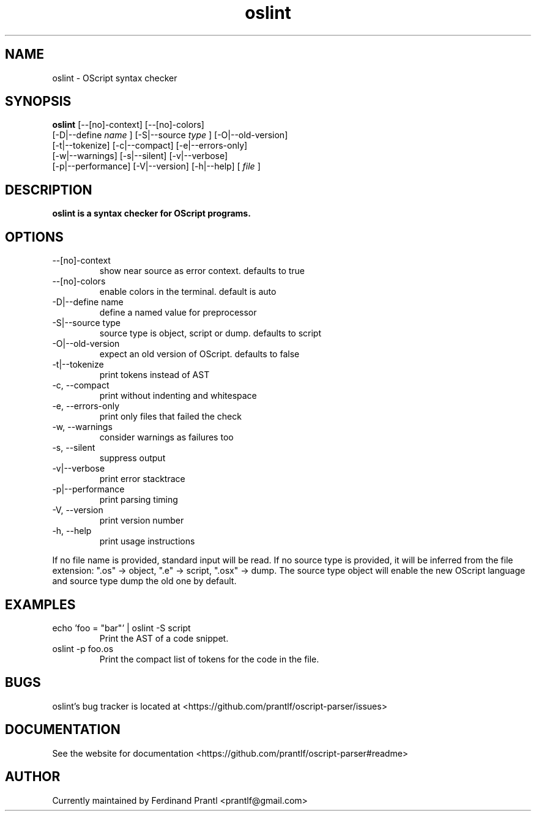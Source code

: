 .TH oslint "1" "January 3, 2021" "" "oslint manual"

.SH NAME
oslint - OScript syntax checker

.SH SYNOPSIS
.B oslint
[--[no]-context] [--[no]-colors]
.br
[-D|--define
.I name
] [-S|--source
.I
type
] [-O|--old-version]
.br
[-t|--tokenize] [-c|--compact] [-e|--errors-only]
.br
[-w|--warnings] [-s|--silent] [-v|--verbose]
.br
[-p|--performance] [-V|--version] [-h|--help]
[
.I file
]
.RE

.SH DESCRIPTION
.B
oslint is a syntax checker for OScript programs.

.SH OPTIONS
.B
.IP "--[no]-context"
show near source as error context. defaults to true
.B
.IP "--[no]-colors"
enable colors in the terminal. default is auto
.B
.IP "-D|--define name"
define a named value for preprocessor
.B
.IP "-S|--source type"
source type is object, script or dump. defaults to script
.B
.IP "-O|--old-version"
expect an old version of OScript. defaults to false
.B
.IP "-t|--tokenize"
print tokens instead of AST
.B
.IP "-c, --compact"
print without indenting and whitespace
.B
.IP "-e, --errors-only"
print only files that failed the check
.B
.IP "-w, --warnings"
consider warnings as failures too
.B
.IP "-s, --silent"
suppress output
.B
.IP "-v|--verbose"
print error stacktrace
.B
.IP "-p|--performance"
print parsing timing
.B
.IP "-V, --version"
print version number
.B
.IP "-h, --help"
print usage instructions

.RE
If no file name is provided, standard input will be read. If no source type
is provided, it will be inferred from the file extension: ".os" -> object,
".e" -> script, ".osx" -> dump. The source type object will enable the new
OScript language and source type dump the old one by default.

.SH EXAMPLES
.B
.IP "echo 'foo = ""bar""' | oslint -S script"
Print the AST of a code snippet.
.B
.IP "oslint -p foo.os"
Print the compact list of tokens for the code in the file.

.SH BUGS
oslint's bug tracker is located at <https://github.com/prantlf/oscript-parser/issues>

.SH DOCUMENTATION
See the website for documentation <https://github.com/prantlf/oscript-parser#readme>

.SH AUTHOR
Currently maintained by Ferdinand Prantl <prantlf@gmail.com>
